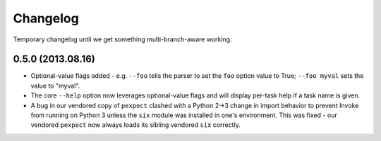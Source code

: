 =========
Changelog
=========

Temporary changelog until we get something multi-branch-aware working.

0.5.0 (2013.08.16)
==================

* Optional-value flags added - e.g. ``--foo`` tells the parser to set the
  ``foo`` option value to True; ``--foo myval`` sets the value to
  "myval".
* The core ``--help`` option now leverages optional-value flags and will
  display per-task help if a task name is given.
* A bug in our vendored copy of ``pexpect`` clashed with a Python 2->3
  change in import behavior to prevent Invoke from running on Python 3 unless
  the ``six`` module was installed in one's environment. This was fixed - our
  vendored ``pexpect`` now always loads its sibling vendored ``six`` correctly.
